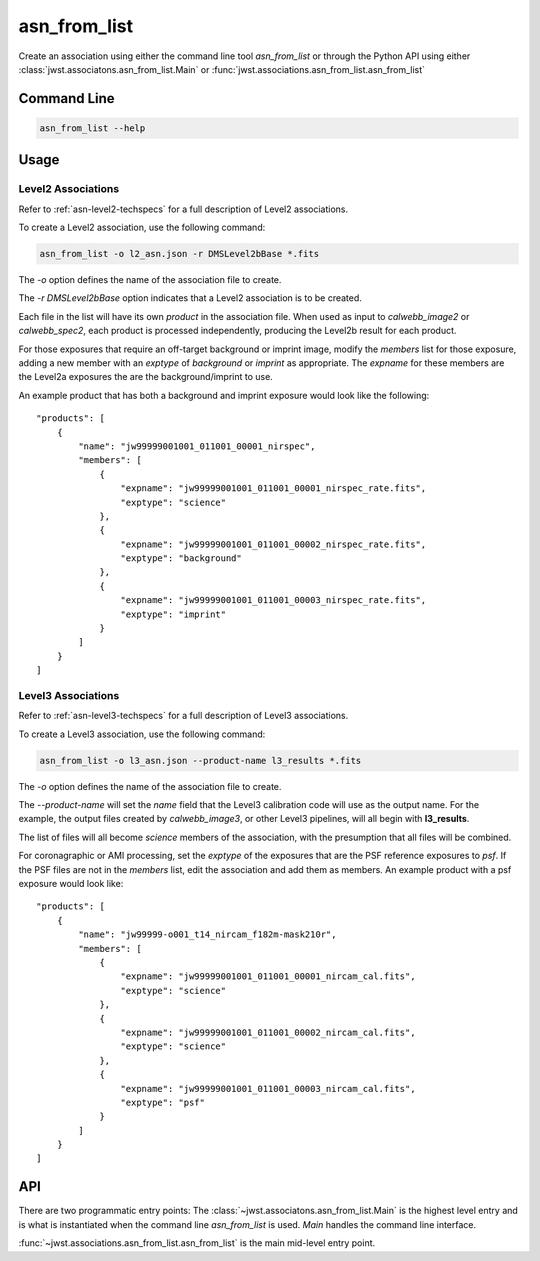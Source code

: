 .. _asn-from-list:

asn_from_list
=============

Create an association using either the command line tool
`asn_from_list` or through the Python API using either
:class:`jwst.associatons.asn_from_list.Main` or
:func:`jwst.associations.asn_from_list.asn_from_list`

Command Line
------------

.. code-block:: shell

    asn_from_list --help

Usage
-----

Level2 Associations
^^^^^^^^^^^^^^^^^^^

Refer to :ref:`asn-level2-techspecs` for a full description of Level2
associations.

To create a Level2 association, use the following command:

.. code-block:: shell

   asn_from_list -o l2_asn.json -r DMSLevel2bBase *.fits

The `-o` option defines the name of the association file to create.

The `-r DMSLevel2bBase` option indicates that a Level2 association is
to be created.

Each file in the list will have its own `product` in the association
file. When used as input to `calwebb_image2` or `calwebb_spec2`, each
product is processed independently, producing the Level2b result for
each product.

For those exposures that require an off-target background or imprint
image, modify the `members` list for those exposure, adding a new
member with an `exptype` of `background` or `imprint` as
appropriate. The `expname` for these members are the Level2a exposures
the are the background/imprint to use.

An example product that has both a background and imprint exposure
would look like the following::

  "products": [
      {
          "name": "jw99999001001_011001_00001_nirspec",
          "members": [
              {
                  "expname": "jw99999001001_011001_00001_nirspec_rate.fits",
                  "exptype": "science"
              },
              {
                  "expname": "jw99999001001_011001_00002_nirspec_rate.fits",
                  "exptype": "background"
              },
              {
                  "expname": "jw99999001001_011001_00003_nirspec_rate.fits",
                  "exptype": "imprint"
              }
          ]
      }
  ]

Level3 Associations
^^^^^^^^^^^^^^^^^^^

Refer to :ref:`asn-level3-techspecs` for a full description of Level3
associations.

To create a Level3 association, use the following command:

.. code-block:: shell

   asn_from_list -o l3_asn.json --product-name l3_results *.fits

The `-o` option defines the name of the association file to create.

The `--product-name` will set the `name` field that the Level3
calibration code will use as the output name. For the example, the
output files created by `calwebb_image3`, or other Level3 pipelines,
will all begin with **l3_results**.

The list of files will all become `science` members of the
association, with the presumption that all files will be combined.

For coronagraphic or AMI processing, set the `exptype` of the
exposures that are the PSF reference exposures to `psf`.  If the
PSF files are not in the `members` list, edit the association and add
them as members. An example product with a psf exposure would look
like::

  "products": [
      {
          "name": "jw99999-o001_t14_nircam_f182m-mask210r",
          "members": [
              {
                  "expname": "jw99999001001_011001_00001_nircam_cal.fits",
                  "exptype": "science"
              },
              {
                  "expname": "jw99999001001_011001_00002_nircam_cal.fits",
                  "exptype": "science"
              },
              {
                  "expname": "jw99999001001_011001_00003_nircam_cal.fits",
                  "exptype": "psf"
              }
          ]
      }
  ]


API
---

There are two programmatic entry points: The
:class:`~jwst.associatons.asn_from_list.Main` is the highest level
entry and is what is instantiated when the command line
`asn_from_list` is used. `Main` handles the command line interface.

:func:`~jwst.associations.asn_from_list.asn_from_list` is the main
mid-level entry point.
